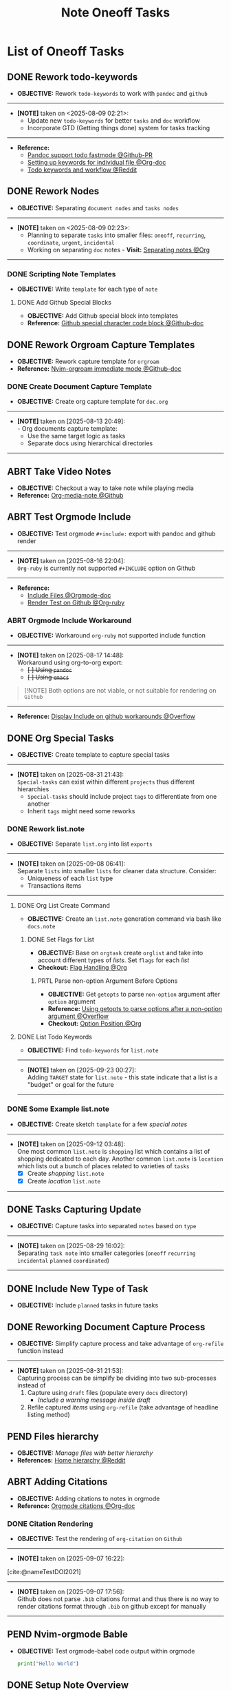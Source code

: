 #+TODO: TODO(t) (e) DOIN(d) PEND(p) OUTL(o) EXPL(x) FDBK(b) WAIT(w) NEXT(n) IDEA(i) | ABRT(a) PRTL(r) RVIW(v) DONE(f)
#+LATEX_HEADER: \usepackage[scaled]{helvet} \renewcommand\familydefault{\sfdefault}
#+OPTIONS: todo:t tags:nil tasks:t ^:nil toc:nil
#+TITLE: Note Oneoff Tasks

* List of Oneoff Tasks :TASK:ONEOFF:NOTE:META:
** DONE Rework todo-keywords :ORGMODE:LAYOUT:KEYWORD:
CLOSED: [2025-08-09 Sat 02:23] DEADLINE: <2025-08-09 Sat>
- *OBJECTIVE:* Rework =todo-keywords= to work with =pandoc= and =github=
-----
- *[NOTE]* taken on <2025-08-09 02:21>:
  - Update new =todo-keywords= for better =tasks= and =doc= workflow
  - Incorporate GTD (Getting things done) system for tasks tracking
-----
- *Reference:*
  - [[https://github.com/jgm/pandoc/pull/10990][Pandoc support todo fastmode @Github-PR]]
  - [[https://orgmode.org/manual/Per_002dfile-keywords.html][Setting up keywords for individual file @Org-doc]]
  - [[https://old.reddit.com/r/orgmode/comments/hcoez9/which_keywords_do_you_use_for_your_orgmode/][Todo keywords and workflow @Reddit]]
** DONE Rework Nodes :NODE:
CLOSED: [2025-08-15 Fri 21:03] DEADLINE: <2025-08-15 Fri>
- *OBJECTIVE:* Separating =document nodes= and =tasks nodes=
-----
- *[NOTE]* taken on <2025-08-09 02:23>:
  - Planning to separate =tasks= into smaller files: =oneoff=, =recurring=, =coordinate=, =urgent=, =incidental=
  - Working on separating =doc= notes - *Visit:* [[id:8c7144c1-eb8e-4985-b537-3293809b858c][Separating notes @Org]]
-----
*** DONE Scripting Note Templates
CLOSED: [2025-08-15 Fri 21:03] DEADLINE: <2025-08-15 Fri>
- *OBJECTIVE:* Write =template= for each type of =note=
**** DONE Add Github Special Blocks :GITHUB:ORGMODE:
CLOSED: [2025-08-14 Thu 21:35] DEADLINE: <2025-08-14 Thu>
- *OBJECTIVE:* Add Github special block into templates
- *Reference:* [[https://ao.bloat.cat/exchange/webapps.stackexchange.com/questions/44118/special-characters-in-github-markdown-code-blocks][Github special character code block @Github-doc]]
** DONE Rework Orgroam Capture Templates :TEMPLATE:ORGROAM:
CLOSED: [2025-08-16 Sat 21:10] DEADLINE: <2025-08-16 Sat>
- *OBJECTIVE:* Rework capture template for =orgroam=
- *Reference:* [[https://github.com/chipsenkbeil/org-roam.nvim/blob/main/DOCS.org#immediate][Nvim-orgroam immediate mode @Github-doc]]
*** DONE Create Document Capture Template
CLOSED: [2025-08-15 Fri 13:58] DEADLINE: <2025-08-15 Fri>
- *OBJECTIVE:* Create org capture template for =doc.org=
-----
- *[NOTE]* taken on [2025-08-13 20:49]: \\
  - Org documents capture template:
    - Use the same target logic as tasks
    - Separate docs using hierarchical directories
-----
** ABRT Take Video Notes :ORGMODE:MEDIANOTE:
CLOSED: [2025-08-16 Sat 14:41] DEADLINE: <2025-08-16 Sat>
- *OBJECTIVE:* Checkout a way to take note while playing media
- *Reference:* [[https://github.com/yuchen-lea/org-media-note][Org-media-note @Github]]
** ABRT Test Orgmode Include :ORGMODE:PANDOC:GITHUB:LAYOUT:
CLOSED: [2025-08-17 Sun 14:56] DEADLINE: <2025-08-16 Sat>
- *OBJECTIVE:* Test orgmode =#+include:= export with pandoc and github render 
-----
- *[NOTE]* taken on [2025-08-16 22:04]: \\
  =Org-ruby= is currently not supported =#+INCLUDE= option on Github
-----
- *Reference:*
  - [[https://orgmode.org/manual/Include-Files.html][Include Files @Orgmode-doc]]
  - [[https://github.com/wallyqs/org-ruby/blob/7a28c2e6e91cdaceb1fddc2d870f4458632816e8/spec/html_examples/include-file.org][Render Test on Github @Org-ruby]]
*** ABRT Orgmode Include Workaround
CLOSED: [2025-08-17 Sun 14:56] DEADLINE: <2025-08-17 Sun>
+ *OBJECTIVE:* Workaround =org-ruby= not supported include function
-----
+ *[NOTE]* taken on [2025-08-17 14:48]: \\
  Workaround using org-to-org export:
  - +[ ] Using =pandoc=+
  - +[ ] Using =emacs=+
  #+include: "/home/whammou/notes/capture.org"

#+NAME:Github Note Block
#+BEGIN_QUOTE
[!NOTE]
Both options are not viable, or not suitable for rendering on =Github=
#+END_QUOTE

-----
+ *Reference:* [[https://ao.bloat.cat/exchange/emacs.stackexchange.com/questions/48317/display-include-file-contents-in-github-readme-org][Display Include on github workarounds @Overflow]]
** DONE Org Special Tasks :PARA:
CLOSED: [2025-09-23 Tue 05:51] DEADLINE: <2025-09-22 Mon>
- *OBJECTIVE:* Create template to capture special tasks
-----
- *[NOTE]* taken on [2025-08-31 21:43]: \\
  =Special-tasks= can exist within different =projects= thus different hierarchies
    + =Special-tasks= should include project =tags= to differentiate from one another
    + Inherit =tags= might need some reworks
*** DONE Rework list.note
CLOSED: [2025-09-23 Tue 05:51] DEADLINE: <2025-09-22 Mon>
- *OBJECTIVE:* Separate =list.org= into list =exports=
-----
- *[NOTE]* taken on [2025-09-08 06:41]: \\
  Separate =lists= into smaller =lists= for cleaner data structure. Consider:
    + Uniqueness of each =list= type
    + Transactions items
-----
**** DONE Org List Create Command :BASH:
CLOSED: [2025-09-21 Sun 19:15] DEADLINE: <2025-09-21 Sun>
- *OBJECTIVE:* Create an =list.note= generation command via bash like =docs.note=
***** DONE Set Flags for List
CLOSED: [2025-09-21 Sun 19:14] DEADLINE: <2025-09-21 Sun>
- *OBJECTIVE:* Base on =orgtask= create =orglist= and take into account different types of /lists/. Set =flags= for each /list/
- *Checkout:* [[id:3ac3b4c9-e075-4345-a2a4-d7b6122983f8][Flag Handling @Org]]
****** PRTL Parse non-option Argument Before Options :COMMAND:
CLOSED: [2025-09-21 Sun 19:14] DEADLINE: <2025-09-21 Sun>
- *OBJECTIVE:* Get =getopts= to parse =non-option= argument after =option= argument
- *Reference:* [[https://ao.bloat.cat/exchange/unix.stackexchange.com/questions/140840/using-getopts-to-parse-options-after-a-non-option-argument][Using getopts to parse options after a non-option argument @Overflow]]
- *Checkout:* [[id:1963e88a-c26f-4626-904d-72c9080c9055][Option Position @Org]]
**** DONE List Todo Keywords :KEYWORD:
CLOSED: [2025-09-23 Tue 05:51] DEADLINE: <2025-09-22 Mon>
- *OBJECTIVE:* Find =todo-keywords= for =list.note=
-----
- *[NOTE]* taken on [2025-09-23 00:27]: \\
  Adding =TARGET= state for =list.note= - this state indicate that a list is a "budget" or goal for the future
-----
*** DONE Some Example list.note
CLOSED: [2025-09-13 Sat 09:41] DEADLINE: <2025-09-13 Sat>
- *OBJECTIVE:* Create sketch =template= for a few /special notes/
-----
- *[NOTE]* taken on [2025-09-12 03:48]: \\
  One most common =list.note= is =shopping= list which contains a list of shopping dedicated to each day. Another common =list.note= is =location= which lists out a bunch of places related to varieties of =tasks=
    + [X] Create /shopping/ =list.note=
    + [X] Create /location/ =list.note=
-----
** DONE Tasks Capturing Update :LAYOUT:
CLOSED: [2025-08-29 Fri 16:02] DEADLINE: <2025-08-29 Fri>
+ *OBJECTIVE:* Capture tasks into separated =notes= based on =type=
-----
- *[NOTE]* taken on [2025-08-29 16:02]: \\
  Separating =task note= into smaller categories (=oneoff= =recurring= =incidental= =planned= =coordinated=)
-----
** DONE Include New Type of Task :ELEMENT:
CLOSED: [2025-08-29 Fri 16:02] DEADLINE: <2025-08-29 Fri>
+ *OBJECTIVE:* Include =planned= tasks in future tasks
** DONE Reworking Document Capture Process :CAPTURE:
CLOSED: [2025-09-05 Fri 19:13] DEADLINE: <2025-09-05 Fri>
- *OBJECTIVE:* Simplify capture process and take advantage of =org-refile= function instead
-----
- *[NOTE]* taken on [2025-08-31 21:53]: \\
  Capturing process can be simplify be dividing into two sub-processes instead of
  1. Capture using =draft= files (populate every =docs= directory)
       + /Include a warning message inside draft/
  2. Refile captured /items/ using =org-refile= (take advantage of headline listing method)
** PEND Files hierarchy :FILE:
- *OBJECTIVE:* /Manage files with better hierarchy/
- *References:* [[https://l.opnxng.com/r/linux/comments/om150l/personal_file_hierarchy_under_home/][Home hierarchy @Reddit]]
** ABRT Adding Citations :CITATIONS:ORGMODE:
CLOSED: [2025-09-07 Sun 17:58]
- *OBJECTIVE:* Adding citations to notes in orgmode 
- *Reference:* [[https://orgmode.org/manual/Citations.html][Orgmode citations @Org-doc]]
*** DONE Citation Rendering :TEST:
CLOSED: [2025-09-07 Sun 17:58]
:PROPERTIES:
:ID:       a348064e-f0ba-4aa6-970a-8e63a1aa9dba
:END:
- *OBJECTIVE:* Test the rendering of =org-citation= on =Github=
-----
- *[NOTE]* taken on [2025-09-07 16:22]: \\
[cite:@nameTestDOI2021]
-----
- *[NOTE]* taken on [2025-09-07 17:56]: \\
  Github does not parse =.bib= citations format and thus there is no way to render citations format through =.bib= on github except for manually
-----
** PEND Nvim-orgmode Bable :COMPLETION:
- *OBJECTIVE:* Test orgmode-babel code output within orgmode
  
  #+NAME:test
  #+BEGIN_SRC python :result output 
  print("Hello World")
  #+END_SRC
** DONE Setup Note Overview
CLOSED: [2025-09-12 Fri 03:43] DEADLINE: <2025-09-12 Fri>
- *OBJECTIVE:* Modify =org-super-agenda= for a better overview
*** DONE Setup Agenda Task Groups
CLOSED: [2025-09-11 Thu 21:54] DEADLINE: <2025-09-11 Thu>
- *OBJECTIVE:* View tasks in groups (/task type/) with =org-super-agenda=
-----
- *[NOTE]* taken on [2025-09-12 03:41]: \\
  *Checkout:* [[https://github.com/whammou/dotfiles/commit/de74c20e892e5c26cca5846f1eed3ef72ea635ed][Added overview task templates @Commit]]
-----
*** DONE Setup Agenda Docs Notes
CLOSED: [2025-09-12 Fri 03:43] DEADLINE: <2025-09-12 Fri>
- *OBJECTIVE:* View =docs= in groups (/draft/) with =org-super-agenda=
-----
- *[NOTE]* taken on [2025-09-12 03:42]: \\
  *Checkout:* [[https://github.com/whammou/dotfiles/commit/de74c20e892e5c26cca5846f1eed3ef72ea635ed][Added overview doc templates @Commit]]
-----
** EXPL Change CSS style :STYLE:
- *OBJECTIVE:* Add css style to note export
  w
- *Reference:*
  + [[https://github.com/a-dma/gruvbox-css][Gruvbox css style html @Github]]
  + [[https://orgmode.org/manual/CSS-support.html][Orgmode CSS Support @Org-doc]]
** DONE Create Note Backlogs :STRUCTURE:
CLOSED: [2025-09-12 Fri 08:48] DEADLINE: <2025-09-12 Fri>
- *OBJECTIVE:* Create a =backlog.note= to quickly open and choose =tasks= /to do/ next
** NEXT Clean up Backlogs :HOUSEKEEPING:
DEADLINE: <2025-10-26 Sun>
- *OBJECTIVE:* Clean up and update =backlogs=
** PEND Implement Milestone Notes :STRUCTURE:
- *OBJECTIVE:* View =milestone.note= in notes to keep track of =Goals=
** PEND Capture Assets :ASSET:
- *OBJECTIVE:* Capture and resize assets to note
- *Checkout:*
  + [[id:6fff52f0-e06e-4d64-a521-584bb19902fa][Image manipulate from terminal @Org]]
  + [[id:0635a10c-d33b-457f-b2eb-8d91480684bd][Fzf Scripting @Org]]
** DONE Migrate Old Lists
CLOSED: [2025-10-05 Sun 19:21] DEADLINE: <2025-10-05 Sun>
- *OBJECTIVE:* Migrate old =list.note=
** PEND More Detailed Logs :STRUCTURE:
- *OBJECTIVE:* Separate =log.note= into smaller files for more fine tune query search
** DONE Implement Item List :STRUCTURE:
CLOSED: [2025-10-15 Wed 22:31]
- *OBJECTIVE:* Implement =item.note=
#+name:LOGBOOK
#+html:<details><summary>LOGBOOK</summary>
:LOGBOOK:
- Note taken on [2025-09-23 22:51]: \\
  =item= notes are used to sync between notes without being outdated or have to re-define every time a repeating item is called
:END:
#+html:</details>
** WAIT Modular Notes Repos :GIT:STRUCTURE:
- *OBJECTIVE:* Separate =notes= into smaller =repos=
- *Visit:* [[id:0ac3ce98-9f59-468f-acfd-c494c879986b][Managing A Nested Git Project @Org]]
*** DONE Isolated Node Container
CLOSED: [2025-09-30 Tue 20:31] DEADLINE: <2025-09-30 Tue>
- *OBJECTIVE:* Create an =isolated container= (/git repo/) for each =node=
- *Visit:*
  + [[id:92981451-4eaf-4d32-a2c4-afdaf455cba3][Modularize Digital Notes @Org]]
  + [[id:0ac3ce98-9f59-468f-acfd-c494c879986b][Managing A Nested Git Project @Org]]
*** PEND Asset Container
- *OBJECTIVE:* Manage =asset= with =git annex=
- *Checkout:* [[id:46113c10-28b3-4477-93f4-d22d50c941ff][Setup Git-Annex @org]]
** PEND External Assets :ASSET:DRIVE:
- *OBJECTIVE:* Hosting =assets= on /Google Drive/ with shareable links
- [[https://ao.bloat.cat/exchange/stackoverflow.com/questions/52063556/add-image-to-github-readme-md-from-google-drive][Github README images from goole drive @Overflow]]
** DONE Implement Recurring Keywords :KEYWORD:
DEADLINE: <2025-10-08 Wed> CLOSED: [2025-10-08 Wed 16:47]
- *OBJECTIVE:* Add Recurring keywords =recurring.task=
- *Reference:* [[https://nvim-orgmode.github.io/configuration#org_todo_repeat_to_state][Nvim-orgmode repeat to state @Github]]
** ABRT Test Group Tag
DEADLINE: <2025-10-09 Thu> CLOSED: [2025-10-09 Thu 02:08]
- *OBJECTIVE:* Test =tag-group= in =nvim-orgmode=
-----
- *[NOTE]* taken on [2025-10-09 02:07]: \\
  =orgmode.nvim= is currently *not* supported =tag groups=
-----
- *Reference:* [[https://orgmode.org/guide/Tags.html#Tag-groups-1][Orgmode Tag-Group @Org-wiki]]
** TODO Implement Note Sync :HOUSEKEEPING:notesync:
DEADLINE: <2025-10-26 Sun>
- *OBJECTIVE:* Implement =note= sync command
-----
- *[NOTE]* taken on [2025-10-11 15:54]: \\
  =sync= command pull and push changes from remote. The command should run from =nvim= and from =terminal= (for =termnux=)
-----
- *Checkout:* [[id:f812d244-aaa5-49b1-9cca-c46d9474a24b][Automatize House Keeping @Org]]
** DONE Implement Note Category :STRUCTURE:
DEADLINE: <2025-10-11 Sat> CLOSED: [2025-10-11 Sat 22:12]
- *OBJECTIVE:* Implement note category
-----
- *[NOTE]* taken on [2025-10-11 22:11]: \\
  =orgzly= does not support =category= property search yet
-----
** Implement Reminder Note :STRUCTURE:
- *OBJECTIVE:* Reminder notes are note that quick to deploy and short-lived

